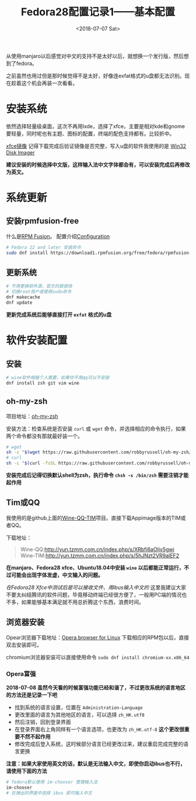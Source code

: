 #+TITLE: Fedora28配置记录1——基本配置
#+DATE: <2018-07-07 Sat>
#+TAGS: fedora, xfce
#+LAYOUT: post
#+CATEGORIES: Linux

从使用manjaro以后感觉对中文的支持不是太好以后，就想换一个发行版，然后想到了fedora。

之前虽然也用过但是那时候觉得不是太好，好像连exfat格式的u盘都无法识别。现在趁着这个机会再装一次看看。

* 安装系统

依然选择轻量级桌面，这次不再用lxde，选择了xfce，主要是相对kde和gnome要轻量，同时呢也有主题、图标的配置，终端的配色支持都有。比较折中。

[[https://spins.fedoraproject.org/xfce/][xfce镜像]] 记得下载完成后验证镜像是否完整，写入u盘的软件我使用的是 [[https://sourceforge.net/projects/win32diskimager/][Win32 Disk Imager]] 

*建议安装的时候选择中文版，这样输入法中文字体都会有，可以安装完成后再修改为英文。*

#+BEGIN_HTML
<!--more-->
#+END_HTML

* 系统更新

** 安装rpmfusion-free

什么是[[https://rpmfusion.org/RPM%2520Fusion][RPM Fusion]]。 配置介绍[[https://rpmfusion.org/Configuration/][Configuration]]

#+BEGIN_SRC sh
# Fedora 22 and later 安装命令
sudo dnf install https://download1.rpmfusion.org/free/fedora/rpmfusion-free-release-$(rpm -E %fedora).noarch.rpm https://download1.rpmfusion.org/nonfree/fedora/rpmfusion-nonfree-release-$(rpm -E %fedora).noarch.rpm
#+END_SRC

** 更新系统

#+BEGIN_SRC sh
# 不用更换软件源，官方的就很快
# 切换root用户或使用sudo命令
dnf makecache
dnf update
#+END_SRC

*更新完成系统后能够直接打开 =exfat= 格式的u盘*

* 软件安装配置

** 安装

#+BEGIN_SRC sh
# wine软件根据个人需要，如果你不用qq可以不安装
dnf install zsh git vim wine
#+END_SRC

** oh-my-zsh

项目地址：[[https://github.com/robbyrussell/oh-my-zsh][oh-my-zsh]] 

安装方法：检查系统是否安装 =curl= 或 =wget= 命令，并选择相应的命令执行，如果两个命令都没有那就最好装一个。

#+BEGIN_SRC sh
# wget
sh -c "$(wget https://raw.githubusercontent.com/robbyrussell/oh-my-zsh/master/tools/install.sh -O -)"
# curl
sh -c "$(curl -fsSL https://raw.githubusercontent.com/robbyrussell/oh-my-zsh/master/tools/install.sh)"
#+END_SRC

*安装完成后记得切换默认shell为zsh，执行命令 =chsh -s /bin/zsh= 需要注销才能起作用*

** Tim或QQ

我使用的是github上面的[[https://github.com/askme765cs/Wine-QQ-TIM][Wine-QQ-TIM]]项目。直接下载Appimage版本的TIM或者QQ。

下载地址：

#+BEGIN_QUOTE
Wine-QQ:http://yun.tzmm.com.cn/index.php/s/XRbfi6aOIjv5gwj
Wine-TIM:http://yun.tzmm.com.cn/index.php/s/5hJNzt2VR9aIEF2
#+END_QUOTE

*在manjaro、Fedora28 xfce、Ubuntu18.04中安装 =wine= 以后都能正常运行，不过可能会出现字体发虚，中文输入的问题。*

/在Fedora28 Xfce中测试后是可以接收文件、用ibus输入中文的/ 这里我建议大家不要太纠结腾讯的软件问题，毕竟移动终端已经很方便了，一般用PC端的情况也不多，如果能够基本满足就不用总折腾这个东西，浪费时间。

** 浏览器安装

Opear浏览器下载地址：[[https://www.opera.com/computer/linux][Opera browser for Linux]] 下载相应的RPM包以后，直接双击安装即可。

chromium浏览器安装可以直接使用命令 =sudo dnf install chromium-xx.x86_64=


*** Opera富强

*2018-07-08 虽然今天看的时候富强功能已经和谐了，不过更改系统的语言地区的方法还是记录一下吧*

- 找到系统的语言设置，位置在 =Administration-Language=
- 更改里面的语言为其他地区的语言，可以选择 =zh_HK.utf8=
- 然后注销，回到登录界面
- 在登录界面右上角同样有一个语言选项，也更改为 =zh_HK.utf-8= *这个更改很重要不然不起作用*
- 修改完成后登入系统，这时候部分语言已经更改过来，建议重启完成完整的语言更换

*注意：如果大家使用英文的话，默认是无法输入中文，即使你启动ibus也不行，请使用下面的方法*

#+BEGIN_SRC sh
# fedora默认使用 im-chooser 管理输入法
im-chooser
# 在弹出的界面中选择 ibus 即可输入中文
#+END_SRC











